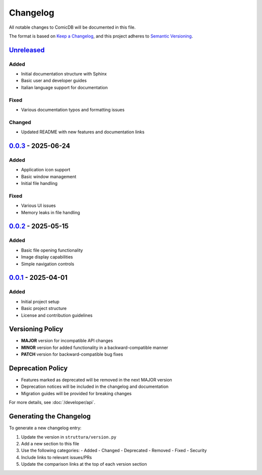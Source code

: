 .. _changelog:

Changelog
=========

All notable changes to ComicDB will be documented in this file.

The format is based on `Keep a Changelog <https://keepachangelog.com/en/1.0.0/>`_,
and this project adheres to `Semantic Versioning <https://semver.org/spec/v2.0.0.html>`_.

`Unreleased <https://github.com/Nsfr750/ComicDB/compare/v0.0.3...HEAD>`_
------------------------------------------------------------------------

Added
~~~~~
- Initial documentation structure with Sphinx
- Basic user and developer guides
- Italian language support for documentation

Fixed
~~~~~
- Various documentation typos and formatting issues

Changed
~~~~~~~
- Updated README with new features and documentation links

`0.0.3 <https://github.com/Nsfr750/ComicDB/releases/tag/v0.0.3>`_ - 2025-06-24
------------------------------------------------------------------------------

Added
~~~~~
- Application icon support
- Basic window management
- Initial file handling

Fixed
~~~~~
- Various UI issues
- Memory leaks in file handling

`0.0.2 <https://github.com/Nsfr750/ComicDB/releases/tag/v0.0.2>`_ - 2025-05-15
------------------------------------------------------------------------------

Added
~~~~~
- Basic file opening functionality
- Image display capabilities
- Simple navigation controls

`0.0.1 <https://github.com/Nsfr750/ComicDB/releases/tag/v0.0.1>`_ - 2025-04-01
------------------------------------------------------------------------------

Added
~~~~~
- Initial project setup
- Basic project structure
- License and contribution guidelines

Versioning Policy
----------------

- **MAJOR** version for incompatible API changes
- **MINOR** version for added functionality in a backward-compatible manner
- **PATCH** version for backward-compatible bug fixes

Deprecation Policy
-----------------
- Features marked as deprecated will be removed in the next MAJOR version
- Deprecation notices will be included in the changelog and documentation
- Migration guides will be provided for breaking changes

For more details, see :doc:`/developer/api`.

Generating the Changelog
-----------------------

To generate a new changelog entry:

1. Update the version in ``struttura/version.py``
2. Add a new section to this file
3. Use the following categories:
   - Added
   - Changed
   - Deprecated
   - Removed
   - Fixed
   - Security
4. Include links to relevant issues/PRs
5. Update the comparison links at the top of each version section
